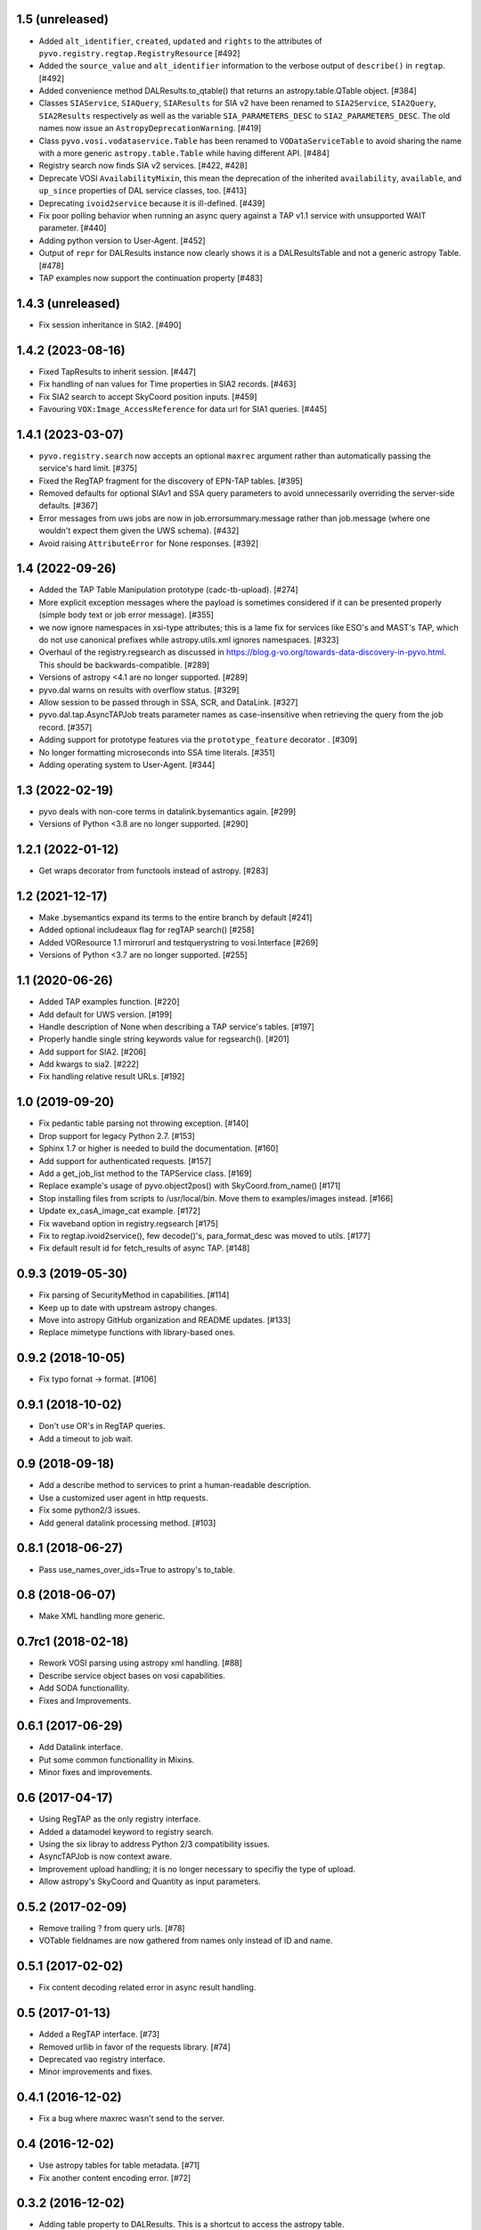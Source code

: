 1.5 (unreleased)
================

- Added ``alt_identifier``, ``created``, ``updated`` and ``rights`` to the
  attributes of ``pyvo.registry.regtap.RegistryResource`` [#492]

- Added the ``source_value`` and ``alt_identifier`` information to the verbose
  output of ``describe()`` in ``regtap``. [#492]

- Added convenience method DALResults.to_qtable() that returns an
  astropy.table.QTable object. [#384]

- Classes ``SIAService``, ``SIAQuery``, ``SIAResults`` for SIA v2 have been
  renamed to ``SIA2Service``, ``SIA2Query``, ``SIA2Results`` respectively
  as well as the variable ``SIA_PARAMETERS_DESC`` to
  ``SIA2_PARAMETERS_DESC``. The old names now issue an
  ``AstropyDeprecationWarning``. [#419]

- Class ``pyvo.vosi.vodataservice.Table`` has been renamed to
  ``VODataServiceTable`` to avoid sharing the name with a more generic
  ``astropy.table.Table`` while having different API. [#484]

- Registry search now finds SIA v2 services. [#422, #428]

- Deprecate VOSI ``AvailabilityMixin``, this mean the deprecation of the
  inherited ``availability``, ``available``, and ``up_since`` properties
  of DAL service classes, too. [#413]

- Deprecating ``ivoid2service`` because it is ill-defined. [#439]

- Fix poor polling behavior when running an async query against a
  TAP v1.1 service with unsupported WAIT parameter. [#440]

- Adding python version to User-Agent. [#452]

- Output of ``repr`` for DALResults instance now clearly shows it is a
  DALResultsTable and not a generic astropy Table. [#478]

- TAP examples now support the continuation property [#483]


1.4.3 (unreleased)
==================

- Fix session inheritance in SIA2. [#490]


1.4.2 (2023-08-16)
==================

- Fixed TapResults to inherit session. [#447]

- Fix handling of nan values for Time properties in SIA2 records. [#463]

- Fix SIA2 search to accept SkyCoord position inputs. [#459]

- Favouring ``VOX:Image_AccessReference`` for data url for SIA1 queries. [#445]


1.4.1 (2023-03-07)
==================

- ``pyvo.registry.search`` now accepts an optional ``maxrec`` argument rather
  than automatically passing the service's hard limit. [#375]

- Fixed the RegTAP fragment for the discovery of EPN-TAP tables. [#395]

- Removed defaults for optional SIAv1 and SSA query parameters to avoid
  unnecessarily overriding the server-side defaults. [#367]

- Error messages from uws jobs are now in job.errorsummary.message
  rather than job.message (where one wouldn't expect them given the UWS
  schema). [#432]

- Avoid raising ``AttributeError`` for None responses. [#392]


1.4 (2022-09-26)
================

- Added the TAP Table Manipulation prototype (cadc-tb-upload). [#274]

- More explicit exception messages where the payload is
  sometimes considered if it can be presented properly (simple
  body text or job error message). [#355]

- we now ignore namespaces in xsi-type attributes; this is a lame fix
  for services like ESO's and MAST's TAP, which do not use canonical
  prefixes while astropy.utils.xml ignores namespaces. [#323]

- Overhaul of the registry.regsearch as discussed in
  https://blog.g-vo.org/towards-data-discovery-in-pyvo.html.  This
  should be backwards-compatible. [#289]

- Versions of astropy <4.1 are no longer supported. [#289]

- pyvo.dal warns on results with overflow status. [#329]

- Allow session to be passed through in SSA, SCR, and DataLink. [#327]

- pyvo.dal.tap.AsyncTAPJob treats parameter names as case-insensitive when
  retrieving the query from the job record. [#357]

- Adding support for prototype features via the ``prototype_feature``
  decorator . [#309]

- No longer formatting microseconds into SSA time literals. [#351]

- Adding operating system to User-Agent. [#344]


1.3 (2022-02-19)
==================

- pyvo deals with non-core terms in datalink.bysemantics again. [#299]

- Versions of Python <3.8 are no longer supported. [#290]


1.2.1 (2022-01-12)
==================

- Get wraps decorator from functools instead of astropy. [#283]


1.2 (2021-12-17)
================

- Make .bysemantics expand its terms to the entire branch by default [#241]

- Added optional includeaux flag for regTAP search() [#258]

- Added VOResource 1.1 mirrorurl and testquerystring to vosi.Interface [#269]

- Versions of Python <3.7 are no longer supported. [#255]


1.1 (2020-06-26)
================

- Added TAP examples function. [#220]

- Add default for UWS version. [#199]

- Handle description of None when describing a TAP service's tables. [#197]

- Properly handle single string keywords value for regsearch(). [#201]

- Add support for SIA2. [#206]

- Add kwargs to sia2. [#222]

- Fix handling relative result URLs. [#192]


1.0 (2019-09-20)
================

- Fix pedantic table parsing not throwing exception. [#140]

- Drop support for legacy Python 2.7. [#153]

- Sphinx 1.7 or higher is needed to build the documentation. [#160]

- Add support for authenticated requests. [#157]

- Add a get_job_list method to the TAPService class. [#169]

- Replace example's usage of pyvo.object2pos() with SkyCoord.from_name() [#171]

- Stop installing files from scripts to /usr/local/bin. Move them to
  examples/images instead. [#166]

- Update ex_casA_image_cat example. [#172]

- Fix waveband option in registry.regsearch [#175]

- Fix to regtap.ivoid2service(), few decode()'s, para_format_desc  was moved
  to utils. [#177]

- Fix default result id for fetch_results of async TAP. [#148]


0.9.3 (2019-05-30)
==================

- Fix parsing of SecurityMethod in capabilities. [#114]

- Keep up to date with upstream astropy changes.

- Move into astropy GitHub organization and README updates. [#133]

- Replace mimetype functions with library-based ones.


0.9.2 (2018-10-05)
==================

- Fix typo fornat -> format. [#106]


0.9.1 (2018-10-02)
==================

- Don't use OR's in RegTAP queries.

- Add a timeout to job wait.


0.9 (2018-09-18)
================

- Add a describe method to services to print a human-readable description.

- Use a customized user agent in http requests.

- Fix some python2/3 issues.

- Add general datalink processing method. [#103]


0.8.1 (2018-06-27)
==================

- Pass use_names_over_ids=True to astropy's to_table.


0.8 (2018-06-07)
================

- Make XML handling more generic.


0.7rc1 (2018-02-18)
===================

- Rework VOSI parsing using astropy xml handling. [#88]

- Describe service object bases on vosi capabilities.

- Add SODA functionallity.

- Fixes and Improvements.


0.6.1 (2017-06-29)
==================

- Add Datalink interface.

- Put some common functionallity in Mixins.

- Minor fixes and improvements.


0.6 (2017-04-17)
================

- Using RegTAP as the only registry interface.

- Added a datamodel keyword to registry search.

- Using the six libray to address Python 2/3 compatibility issues.

- AsyncTAPJob is now context aware.

- Improvement upload handling; it is no longer necessary to specifiy the type
  of upload.

- Allow astropy's SkyCoord and Quantity as input parameters.


0.5.2 (2017-02-09)
==================

- Remove trailing ? from query urls. [#78]

- VOTable fieldnames are now gathered from names only instead of ID and name.


0.5.1 (2017-02-02)
==================

- Fix content decoding related error in async result handling.


0.5 (2017-01-13)
================

- Added a RegTAP interface. [#73]

- Removed urllib in favor of the requests library. [#74]

- Deprecated vao registry interface.

- Minor improvements and fixes.


0.4.1 (2016-12-02)
==================

- Fix a bug where maxrec wasn't send to the server.


0.4 (2016-12-02)
================

- Use astropy tables for table metadata. [#71]

- Fix another content encoding error. [#72]


0.3.2 (2016-12-02)
==================

- Adding table property to DALResults. This is a shortcut to access the
  astropy table.

- Improved Error Handling.

- Adding ``upload_methods`` to TAPService. [#69]


0.3.1 (2016-12-02)
==================

- Fix an error where the content wasn't decoded properly. [#67]

- Fix a bug where POST parameters are submitted as GET parameters.


0.3 (2016-12-02)
================

- Adding TAP API. [#58, #66]


0.1 (2016-12-02)
================

- This is the last release that supports Python 2.6. [#62]

- This release only contains bug fixes beyond 0.0beta2.
